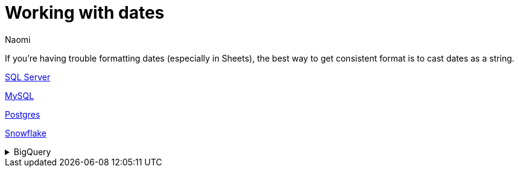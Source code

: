 = Working with dates
:last_updated: 7/5/22
:author: Naomi
:linkattrs:
:experimental:
:page-layout: default-seekwell
:description:

// Compose (SQL editor)

If you're having trouble formatting dates (especially in Sheets), the best way to get consistent format is to cast dates as a string.

link:https://www.mssqltips.com/sqlservertip/1145/date-and-time-conversions-using-sql-server/[SQL Server]

link:http://www.sqlines.com/sql-server-to-mysql/functions/convert_string[MySQL]

link:https://www.postgresql.org/docs/8.1/functions-formatting.html[Postgres]

link:https://docs.snowflake.com/en/sql-reference/functions-conversion.html#date-and-time-formats-in-conversion-functions[Snowflake]

[%collapsible]
.BigQuery
====
Use `*_TRUNC` instead of format, e.g.

[source,ruby]
----
TIMESTAMP_TRUNC(timestamp, DAY) AS timestamp_day,
----
====
